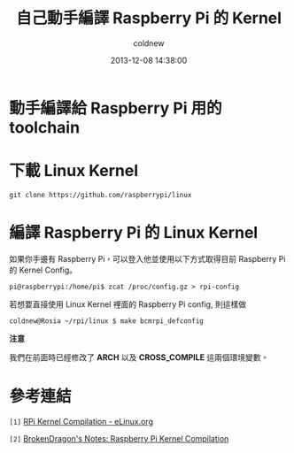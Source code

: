 #+TITLE: 自己動手編譯 Raspberry Pi 的 Kernel
#+AUTHOR: coldnew
#+EMAIL:  coldnew.tw@gmail.com
#+DATE:   2013-12-08 14:38:00
#+LANGUAGE: zh_TW
#+URL:    c8cab
#+OPTIONS: num:nil ^:nil
#+TAGS: kernel raspberry_pi


* 動手編譯給 Raspberry Pi 用的 toolchain

* 下載 Linux Kernel

: git clone https://github.com/raspberrypi/linux

* 編譯 Raspberry Pi 的 Linux Kernel

如果你手邊有 Raspberry Pi，可以登入他並使用以下方式取得目前 Raspberry Pi
的 Kernel Config。

#+BEGIN_EXAMPLE
 pi@raspberrypi:/home/pi$ zcat /proc/config.gz > rpi-config
#+END_EXAMPLE

若想要直接使用 Linux Kernel 裡面的 Raspberry Pi config, 則這樣做

#+BEGIN_EXAMPLE
  coldnew@Rosia ~/rpi/linux $ make bcmrpi_defconfig
#+END_EXAMPLE

#+ATTR_HTML: :class alert-info
#+BEGIN_ALERT
*注意*

我們在前面時已經修改了 *ARCH* 以及 *CROSS_COMPILE* 這兩個環境變數。
#+END_ALERT


* 參考連結

~[1]~ [[http://elinux.org/RPi_Kernel_Compilation][RPi Kernel Compilation - eLinux.org]]

~[2]~ [[http://bkdragonker.blogspot.tw/2013/03/dvb-module-for-raspberry-pi.html][BrokenDragon's Notes: Raspberry Pi Kernel Compilation]]
